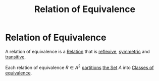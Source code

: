 #+title: Relation of Equivalence
#+roam_alias: "Relation of Equivalence"
#+roam_tags: "Discrete Structures" "Definition" "Relation"
* Relation of Equivalence

A relation of equivalence is a [[file:Relation.org][Relation]] that is
[[file:Reflexive Relation.org][reflexive]],
[[file:Symmetric Relation.org][symmetric]]
and [[file:Transitive Relation.org][transitive]].

Each relation of equivalence $R \in A^2$ [[file:Partition.org][partitions]]
[[file:Set.org][the Set]] $A$ into
[[file:Class of equivalence.org][Classes of equivalence]].
